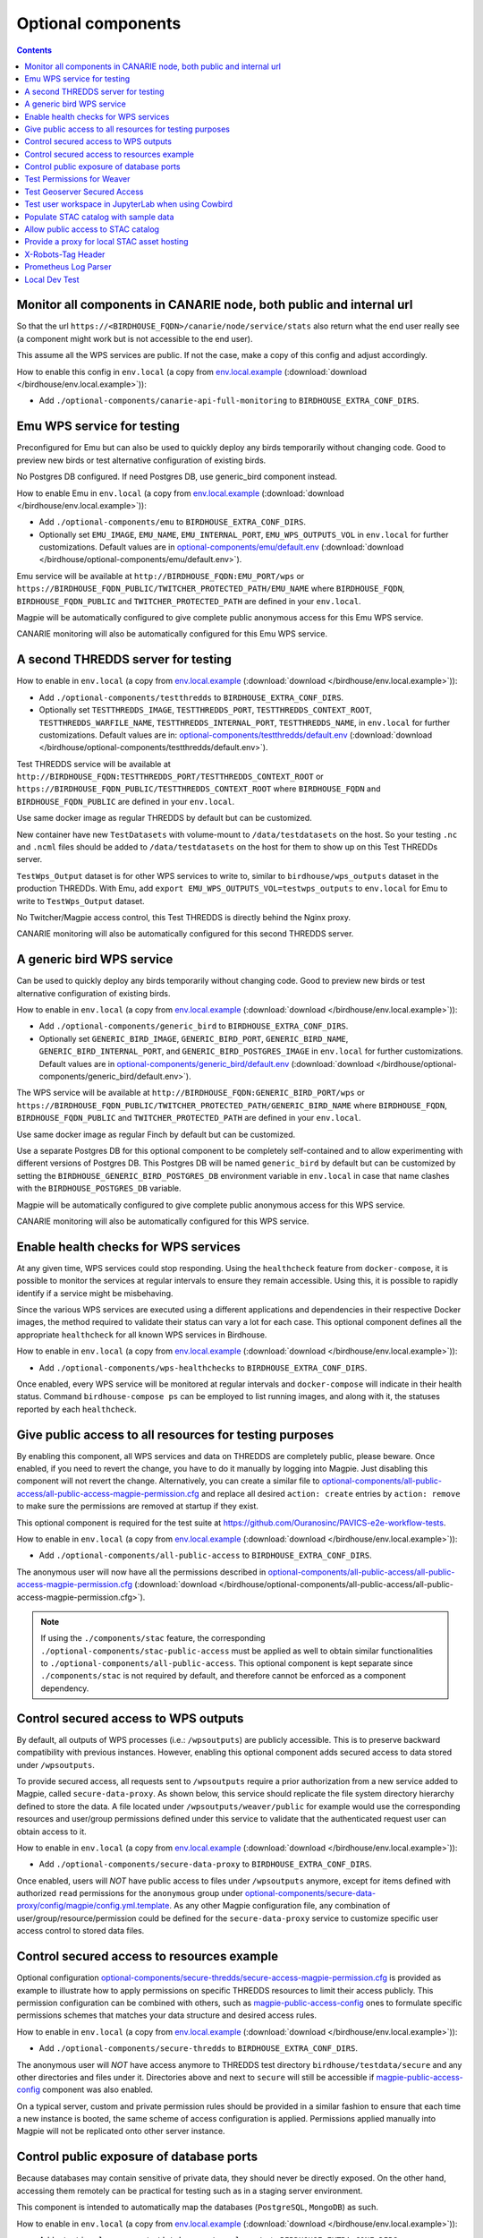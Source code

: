 Optional components
===================


.. contents::


Monitor all components in CANARIE node, both public and internal url
--------------------------------------------------------------------

So that the url ``https://<BIRDHOUSE_FQDN>/canarie/node/service/stats`` also return
what the end user really see (a component might work but is not accessible to
the end user).

This assume all the WPS services are public.  If not the case, make a copy of
this config and adjust accordingly.

How to enable this config in ``env.local`` (a copy from env.local.example_
(:download:`download </birdhouse/env.local.example>`)):

* Add ``./optional-components/canarie-api-full-monitoring`` to ``BIRDHOUSE_EXTRA_CONF_DIRS``.


Emu WPS service for testing
---------------------------

Preconfigured for Emu but can also be used to quickly deploy any birds
temporarily without changing code.  Good to preview new birds or test
alternative configuration of existing birds.

No Postgres DB configured.  If need Postgres DB, use generic_bird component
instead.

How to enable Emu in ``env.local`` (a copy from env.local.example_
(:download:`download </birdhouse/env.local.example>`)):

* Add ``./optional-components/emu`` to ``BIRDHOUSE_EXTRA_CONF_DIRS``.
* Optionally set ``EMU_IMAGE``,
  ``EMU_NAME``, ``EMU_INTERNAL_PORT``,
  ``EMU_WPS_OUTPUTS_VOL`` in ``env.local`` for further customizations.
  Default values are in `optional-components/emu/default.env <emu/default.env>`_
  (:download:`download </birdhouse/optional-components/emu/default.env>`).

Emu service will be available at ``http://BIRDHOUSE_FQDN:EMU_PORT/wps`` or
``https://BIRDHOUSE_FQDN_PUBLIC/TWITCHER_PROTECTED_PATH/EMU_NAME`` where
``BIRDHOUSE_FQDN``\ , ``BIRDHOUSE_FQDN_PUBLIC`` and ``TWITCHER_PROTECTED_PATH`` are defined
in your ``env.local``.

Magpie will be automatically configured to give complete public anonymous
access for this Emu WPS service.

CANARIE monitoring will also be automatically configured for this Emu WPS
service.


A second THREDDS server for testing
-----------------------------------

How to enable in ``env.local`` (a copy from env.local.example_ (:download:`download </birdhouse/env.local.example>`)):

* Add ``./optional-components/testthredds`` to ``BIRDHOUSE_EXTRA_CONF_DIRS``.

* Optionally set ``TESTTHREDDS_IMAGE``\ , ``TESTTHREDDS_PORT``\ ,
  ``TESTTHREDDS_CONTEXT_ROOT``\ , ``TESTTHREDDS_WARFILE_NAME``\ ,
  ``TESTTHREDDS_INTERNAL_PORT``\ , ``TESTTHREDDS_NAME``\ ,  in ``env.local`` for further
  customizations.  Default values are in: `optional-components/testthredds/default.env <testthredds/default.env>`_ (:download:`download </birdhouse/optional-components/testthredds/default.env>`).

Test THREDDS service will be available at
``http://BIRDHOUSE_FQDN:TESTTHREDDS_PORT/TESTTHREDDS_CONTEXT_ROOT`` or
``https://BIRDHOUSE_FQDN_PUBLIC/TESTTHREDDS_CONTEXT_ROOT`` where ``BIRDHOUSE_FQDN`` and
``BIRDHOUSE_FQDN_PUBLIC`` are defined in your ``env.local``.

Use same docker image as regular THREDDS by default but can be customized.

New container have new ``TestDatasets`` with volume-mount to ``/data/testdatasets``
on the host.  So your testing ``.nc`` and ``.ncml`` files should be added to
``/data/testdatasets`` on the host for them to show up on this Test THREDDs
server.

``TestWps_Output`` dataset is for other WPS services to write to, similar to
``birdhouse/wps_outputs`` dataset in the production THREDDs.  With Emu, add
``export EMU_WPS_OUTPUTS_VOL=testwps_outputs`` to ``env.local`` for Emu to write to
``TestWps_Output`` dataset.

No Twitcher/Magpie access control, this Test THREDDS is directly behind the
Nginx proxy.

CANARIE monitoring will also be automatically configured for this second
THREDDS server.


A generic bird WPS service
--------------------------

Can be used to quickly deploy any birds temporarily without changing code.
Good to preview new birds or test alternative configuration of existing birds.

How to enable in ``env.local`` (a copy from env.local.example_ (:download:`download </birdhouse/env.local.example>`)):

* Add ``./optional-components/generic_bird`` to ``BIRDHOUSE_EXTRA_CONF_DIRS``.

* Optionally set ``GENERIC_BIRD_IMAGE``, ``GENERIC_BIRD_PORT``,
  ``GENERIC_BIRD_NAME``, ``GENERIC_BIRD_INTERNAL_PORT``, and
  ``GENERIC_BIRD_POSTGRES_IMAGE`` in ``env.local`` for further customizations.
  Default values are in `optional-components/generic_bird/default.env <generic_bird/default.env>`_
  (:download:`download </birdhouse/optional-components/generic_bird/default.env>`).

The WPS service will be available at ``http://BIRDHOUSE_FQDN:GENERIC_BIRD_PORT/wps``
or ``https://BIRDHOUSE_FQDN_PUBLIC/TWITCHER_PROTECTED_PATH/GENERIC_BIRD_NAME`` where
``BIRDHOUSE_FQDN``\ , ``BIRDHOUSE_FQDN_PUBLIC`` and ``TWITCHER_PROTECTED_PATH`` are defined
in your ``env.local``.

Use same docker image as regular Finch by default but can be customized.

Use a separate Postgres DB for this optional component to be completely
self-contained and to allow experimenting with different versions of Postgres
DB. This Postgres DB will be named ``generic_bird`` by default but can be customized by
setting the ``BIRDHOUSE_GENERIC_BIRD_POSTGRES_DB`` environment variable in ``env.local``
in case that name clashes with the ``BIRDHOUSE_POSTGRES_DB`` variable.

Magpie will be automatically configured to give complete public anonymous
access for this WPS service.

CANARIE monitoring will also be automatically configured for this WPS service.


Enable health checks for WPS services
--------------------------------------------------------

At any given time, WPS services could stop responding. Using the ``healthcheck`` feature from ``docker-compose``, it is
possible to monitor the services at regular intervals to ensure they remain accessible. Using this, it is possible to
rapidly identify if a service might be misbehaving.

Since the various WPS services are executed using a different applications and dependencies in their respective
Docker images, the method required to validate their status can vary a lot for each case. This optional component
defines all the appropriate ``healthcheck`` for all known WPS services in Birdhouse.

How to enable in ``env.local`` (a copy from env.local.example_ (:download:`download </birdhouse/env.local.example>`)):

* Add ``./optional-components/wps-healthchecks`` to ``BIRDHOUSE_EXTRA_CONF_DIRS``.

Once enabled, every WPS service will be monitored at regular intervals and ``docker-compose`` will indicate in their
health status. Command ``birdhouse-compose ps`` can be employed to list running images, and along with it, the statuses
reported by each ``healthcheck``.


.. _magpie-public-access-config:

Give public access to all resources for testing purposes
--------------------------------------------------------

By enabling this component, all WPS services and data on THREDDS are completely public, please beware.
Once enabled, if you need to revert the change, you have to do it manually by logging into Magpie.
Just disabling this component will not revert the change.
Alternatively, you can create a similar file to |magpie-public-perms|_ and replace all desired ``action: create``
entries by ``action: remove`` to make sure the permissions are removed at startup if they exist.

This optional component is required for the test suite at
https://github.com/Ouranosinc/PAVICS-e2e-workflow-tests.

How to enable in ``env.local`` (a copy from `env.local.example`_ (:download:`download </birdhouse/env.local.example>`)):

* Add ``./optional-components/all-public-access`` to ``BIRDHOUSE_EXTRA_CONF_DIRS``.

The anonymous user will now have all the permissions described in |magpie-public-perms|_
(:download:`download </birdhouse/optional-components/all-public-access/all-public-access-magpie-permission.cfg>`).

.. note::
    If using the ``./components/stac`` feature, the corresponding ``./optional-components/stac-public-access``
    must be applied as well to obtain similar functionalities to ``./optional-components/all-public-access``.
    This optional component is kept separate since ``./components/stac`` is not required by default, and therefore
    cannot be enforced as a component dependency.

.. _magpie-public-perms: ./all-public-access/all-public-access-magpie-permission.cfg
.. |magpie-public-perms| replace:: optional-components/all-public-access/all-public-access-magpie-permission.cfg
.. _env.local.example: ../env.local.example


Control secured access to WPS outputs
--------------------------------------------------------

By default, all outputs of WPS processes (i.e.: ``/wpsoutputs``) are publicly accessible. This is to preserve
backward compatibility with previous instances. However, enabling this optional component adds secured access to data
stored under ``/wpsoutputs``.

To provide secured access, all requests sent to ``/wpsoutputs`` require a prior authorization from a new service added
to Magpie, called ``secure-data-proxy``. As shown below, this service should replicate the file system directory
hierarchy defined to store the data. A file located under ``/wpsoutputs/weaver/public`` for example would use the
corresponding resources and user/group permissions defined under this service to validate that the authenticated
request user can obtain access to it.

.. image:: secure-data-proxy/images/magpie-service.png

How to enable in ``env.local`` (a copy from `env.local.example`_ (:download:`download </birdhouse/env.local.example>`)):

* Add ``./optional-components/secure-data-proxy`` to ``BIRDHOUSE_EXTRA_CONF_DIRS``.

Once enabled, users will *NOT* have public access to files under ``/wpsoutputs`` anymore, except for items defined
with authorized ``read`` permissions for the ``anonymous`` group under |secure-data-proxy-perms|_. As any other Magpie
configuration file, any combination of user/group/resource/permission could be defined for the ``secure-data-proxy``
service to customize specific user access control to stored data files.

.. _secure-data-proxy-perms: ./secure-data-proxy/config/magpie/config.yml.template
.. |secure-data-proxy-perms| replace:: optional-components/secure-data-proxy/config/magpie/config.yml.template


Control secured access to resources example
--------------------------------------------------------

Optional configuration |magpie-secure-perms|_ is provided as example to illustrate how to apply permissions on specific
THREDDS resources to limit their access publicly. This permission configuration can be combined with others, such as
`magpie-public-access-config`_ ones to formulate specific permissions schemes that matches your data structure and
desired access rules.

How to enable in ``env.local`` (a copy from `env.local.example`_ (:download:`download </birdhouse/env.local.example>`)):

* Add ``./optional-components/secure-thredds`` to ``BIRDHOUSE_EXTRA_CONF_DIRS``.

The anonymous user will *NOT* have access anymore to THREDDS test directory ``birdhouse/testdata/secure`` and any other
directories and files under it. Directories above and next to ``secure`` will still be accessible if
`magpie-public-access-config`_ component was also enabled.

On a typical server, custom and private permission rules should be provided in a similar fashion to ensure that
each time a new instance is booted, the same scheme of access configuration is applied. Permissions applied manually
into Magpie will not be replicated onto other server instance.

.. _magpie-secure-perms: ./secure-thredds/secure-access-magpie-permission.cfg
.. |magpie-secure-perms| replace:: optional-components/secure-thredds/secure-access-magpie-permission.cfg


Control public exposure of database ports
--------------------------------------------------------

Because databases may contain sensitive of private data, they should never be directly exposed.
On the other hand, accessing them remotely can be practical for testing such as in a staging server environment.

This component is intended to automatically map the databases (``PostgreSQL``, ``MongoDB``) as such.

How to enable in ``env.local`` (a copy from env.local.example_ (:download:`download </birdhouse/env.local.example>`)):

* Add ``./optional-components/database-external-ports`` to ``BIRDHOUSE_EXTRA_CONF_DIRS``.

That's it. Databases will be accessible using the mapped ports in then optional component configuration.


Test Permissions for Weaver
--------------------------------------------------------

In order to test functionalities offered by `Weaver` component ``./components/weaver``, this optional component
adds `Magpie` permissions to a test server in order to grant access to specific endpoints.
This will open public access to specified resources in file |test-weaver-perms|_.

.. warning::
    It also disables SSL verification for the corresponding process that is granted public access to allow `Weaver` to
    requests its WPS execution through the providers reference without error. This is mainly to ignore test servers
    self-signed SSL certificates. This should be avoided on production servers by using a real and valid SSL certificate
    and leaving verification active to avoid man-in-the-middle attacks.

This optional component is intended to be employed in combination with test notebook |pavics-sdi-weaver|_.

How to enable in ``env.local`` (a copy from `env.local.example`_ (:download:`download </birdhouse/env.local.example>`)):

* Add ``./optional-components/test-weaver`` to ``BIRDHOUSE_EXTRA_CONF_DIRS``

.. note::
    Definition ``./components/weaver`` is also expected to be in ``BIRDHOUSE_EXTRA_CONF_DIRS`` for permissions to have any effect.
    Ensure that ``./optional-components/test-weaver`` is placed **AFTER** ``./components/weaver``. Otherwise, the
    ``request_options.yml`` override applied by this optional component will be discarded by the main component.

.. _test-weaver-perms: ./optional-components/test-weaver/config/magpie/test-weaver-permission.cfg
.. |test-weaver-perms| replace:: optional-components/test-weaver/config/magpie/test-weaver-permission.cfg
.. _pavics-sdi-weaver|: https://github.com/Ouranosinc/pavics-sdi/blob/master/docs/source/notebook-components/weaver_example.ipynb
.. |pavics-sdi-weaver| replace:: Ouranosinc/pavics-sdi Weaver Example


Test Geoserver Secured Access
-----------------------------

This optional component adds a new provider and location for Geoserver, ``test-geoserver-secured-access``, 
in order to test secured access to this service before it is moved behind Twitcher (undetermined date).

The old ``/geoserver`` path is still available, so current workflows are not affected.

The new ``/geoserver-secured`` path is available for testing once the optional component is activated.

To test the ``geoserver-secured`` service through Magpie, each workspace needs to be added to the new service and then 
permissions can be set on a per-workspace or even layer basis.

A ``GetFeature`` request for a layer in a public workspace (named public in this example) will succeed for any user 
using any of these two request types:

* {BASE_URL}/geoserver-secured/wfs?version=2.0.0&request=GetFeature&typeNames=public:{LAYER_NAME}
* {BASE_URL}/geoserver-secured/public/wfs?version=2.0.0&request=GetFeature&typeNames={LAYER_NAME}

Whereas access to a private workspace will require a user or group be given explicit permissions through the ``Magpie``
interface.

See |geoserver_secured_pr|_. for more details.

.. _geoserver_secured_pr: https://github.com/bird-house/birdhouse-deploy/pull/242
.. |geoserver_secured_pr| replace:: Pull Request


Test user workspace in JupyterLab when using Cowbird
----------------------------------------------------

This optional component is used to prepare the related |test_cowbird_jupyter|_ test, where a user workspace is
validated in a JupyterLab environment spawned from JupyterHub and where Cowbird is used to prepare the user workspace.

The component will start a Docker container specifically made to run a Python script, where the different test
requirements are initialized. This includes creating a test user, preparing different test files and setting permissions
correctly. This component also customizes the JupyterHub config according to the test requirements.

.. warning::
    This component should never be used in non-test environments, as it opens public access for certain endpoints,
    defines admin-tokens for a JupyterHub user for which credentials are clearly visible in the script, and enforces
    use of root access for the test preparation container. The component is for validation only. If used in a prod
    stack, it would create a security vulnerability.

.. _test_cowbird_jupyter: https://github.com/Ouranosinc/PAVICS-e2e-workflow-tests/blob/master/notebooks-auth/test_cowbird_jupyter.ipynb
.. |test_cowbird_jupyter| replace:: notebook


Populate STAC catalog with sample data
--------------------------------------------------------

STAC Populator contains the workflow logic to ingest sample STAC item into the STAC catalog.

Once enabled in the stack, this component will run automatically on stack boot time in order to populate the catalog. 
On stack initialization, STAC item generation workflows will run for ``STAC_ASSET_GENERATOR_TIMEOUT`` seconds in order 
to populate the catalog with sample data. Change this timeout as needed, as there are no impact on the stack boot, 
except time required to feed the catalog.

To enable this optional-component:

- Edit ``env.local`` (a copy of `env.local.example`_)
- Add ``./optional-components/stac-populator`` to ``BIRDHOUSE_EXTRA_CONF_DIRS``.


Allow public access to STAC catalog
--------------------------------------------------------

STAC Public Access allows STAC catalog to be accessed by anyone, without authentication.

To enable this optional-component:

- Edit ``env.local`` (a copy of `env.local.example`_)
- Add ``./optional-components/stac-public-access`` to ``BIRDHOUSE_EXTRA_CONF_DIRS``.


Provide a proxy for local STAC asset hosting
--------------------------------------------------------

STAC data proxy allows to host the URL location defined by ``BIRDHOUSE_FQDN_PUBLIC`` and ``STAC_DATA_PROXY_URL_PATH``
to provide access to files contained within ``STAC_DATA_PROXY_DIR_PATH``.

The ``STAC_DATA_PROXY_DIR_PATH`` location can be used to hold STAC Assets defined by the current server node
(in contrast to STAC definitions that would refer to remote locations), such that the node can be the original
location of new data, or to make a new local replication of remote data.

To enable this optional-component:

- Edit ``env.local`` (a copy of `env.local.example`_)
- Add ``./optional-components/stac-data-proxy`` to ``BIRDHOUSE_EXTRA_CONF_DIRS``.
- Optionally, add any other relevant components to control access as desired (see below).

When using this component, access to the endpoint defined by ``STAC_DATA_PROXY_URL_PATH``, and therefore all
corresponding files contained under mapped ``STAC_DATA_PROXY_DIR_PATH`` will depend on how this
feature is combined with ``./optional-components/stac-public-access`` and ``./optional-components/secure-data-proxy``.
Following are the possible combinations and obtained behaviors:

.. list-table::
    :header-rows: 1

    * - Enabled Components
      - Obtained Behaviors

    * - Only ``./optional-components/stac-data-proxy`` is enabled.
      - All data under ``STAC_DATA_PROXY_URL_PATH`` is publicly accessible without authorization control
        and specific resource access cannot be managed per content. However, since STAC-API itself is not made public,
        the STAC Catalog, Collections and Items cannot be accessed publicly
        (*note*: this is most probably never desired).

    * - Both ``./optional-components/stac-data-proxy`` and ``./optional-components/stac-public-access`` are enabled.
      - All data under ``STAC_DATA_PROXY_URL_PATH`` is publicly accessible without possibility to manage per-resource
        access. However, this public access is aligned with publicly accessible STAC-API endpoints and contents.

    * - Both ``./optional-components/stac-data-proxy`` and ``./optional-components/secure-data-proxy`` are enabled.
      - All data under ``STAC_DATA_PROXY_URL_PATH`` is protected (by default, admin-only), but can be granted access
        on a per-user, per-group and per-resource basis according to permissions applied by the administrator.
        Since STAC-API is not made public by default, the administrator can decide whether they grant access only to
        STAC metadata (Catalog, Collection, Items) with permission applied on the ``stac`` Magpie service, only to
        assets data with permission under the ``stac-data-proxy``, or both.

    * - All of ``./optional-components/stac-data-proxy``, ``./optional-components/stac-public-access`` and
        ``./optional-components/secure-data-proxy`` are enabled.
      - Similar to the previous case, allowing full authorization management control by the administrator, but contents
        are publicly accessible by default. To revoke access, a Magpie administrator has to apply a ``deny`` permission.

X-Robots-Tag Header
---------------------------

Applies the ``X-Robots-Tag`` header value defined by the ``X_ROBOTS_TAG_HEADER`` variable globally for the server.

If ``X_ROBOTS_TAG_HEADER`` is not overriden, it uses ``noindex, nofollow`` which will disallow most crawling and
indexing functionalities from robots. If omitting this optional component entirely, no ``X-Robots-Tag`` header
will be applied, which is equivalent to the robots default ``X-Robots-Tag: all``, setting no restrictions regarding
indexing and serving.

.. seealso::
    https://developers.google.com/search/docs/crawling-indexing/robots-meta-tag#directives

How to enable X-Robots-Tag Header in ``env.local`` (a copy from `env.local.example`_
(:download:`download </birdhouse/env.local.example>`)):

* Add ``./optional-components/x-robots-tag-header`` to ``BIRDHOUSE_EXTRA_CONF_DIRS``.
* Optionally set ``X_ROBOTS_TAG_HEADER`` to an alternate directive as desired.
  Default values are in `optional-components/x-robots-tag-header/default.env <x-robots-tag-header/default.env>`_
  (:download:`download </birdhouse/optional-components/x-robots-tag-header/default.env>`).

.. note::
    In order to revert the ``X-Robots-Tag`` header on specific endpoints, the following Nginx configuration can be
    defined (other values than ``all`` are possible as well) under any ``location`` block of the server.

    .. code-block:: nginx

        location /<service-path>/ {
            add_header X-Robots-Tag: "all";
            # ... other nginx operations ...
        }

    Note however that most Nginx configurations are predefined for this stack. Custom definitions would need to be
    added to apply additional operations. One exception to this case is the *Homepage* location
    (i.e.: where the ``/`` location will be redirected), which can take advantage of the ``BIRDHOUSE_PROXY_ROOT_LOCATION``
    environment variable to override the endpoint as follows:

    .. code-block:: shell

        export BIRDHOUSE_PROXY_ROOT_LOCATION='
            add_header X-Robots-Tag: "all";
            alias /data/homepage/;  # or any other desired redirection (e.g.: "return 302 <URL>")
        '

    .. seealso::
        See the `env.local.example`_ file for more details about this ``BIRDHOUSE_PROXY_ROOT_LOCATION`` behaviour.

.. _prometheus-log-parser

Prometheus Log Parser
---------------------

Parses log files from other components and converts their logs to prometheus metrics that are then ingested by the
monitoring Prometheus instance (the one created by the :ref:`Monitoring` component).

For more information on how this component reads log files and converts them to prometheus components see
the log-parser_ documentation.

To configure this component:

    * set the ``PROMETHEUS_LOG_PARSER_POLL_DELAY`` variable to a number of seconds to set how often the log parser
      checks if new lines have been added to log files (default: 1)
    * set the ``PROMETHEUS_LOG_PARSER_TAIL`` variable to ``"true"`` to only parse new lines in log files. If unset,
      this will parse all existing lines in the log file as well (default: ``"true"``)

To view all metrics exported by the log parser:

    * Navigate to the ``https://<BIRDHOUSE_FQDN>/prometheus/graph`` search page
    * Put ``{job="log_parser"}`` in the search bar and click the "Execute" button

For developers, to create a new parser that can be used to track log files:

    1. create a python file that can be mounted as a volume to the ``PROMETHEUS_LOG_PARSER_PARSERS_DIR``
       directory on the ``prometheus-log-parser`` container.
    2. mount any log files that you want to parse as a volume on the ``prometheus-log-parser`` container.
    3. the python script should create at least one `prometheus metric using the prometheus_client 
       library <prometheus_python_metrics>`_ and must contain a global constant named ``LOG_PARSER_CONFIG`` 
       which is a dictionary where keys are paths to log files (mounted in the container) and values are a 
       list of "line parser" functions.
       * a "line parser" is any function that takes a string as a single argument (a single line from a
         log file). These functions are where you'd write the code that parses the line and converts it
         into a prometheus metric.
       * your line parser function should update one of the prometheus metrics you created previously. 

    For an example of a working log parser, see
    `birdhouse/optional-components/prometheus-log-parser/config/thredds/prometheus-log-exporter.py`_
    (:download:`download <birdhouse/optional-components/prometheus-log-parser/config/thredds/prometheus-log-exporter.py>`).

.. _log-parser: https://github.com/DACCS-Climate/log-parser/
.. _prometheus_python_metrics: https://prometheus.github.io/client_python/instrumenting/


Local Dev Test
--------------

This allows users to deploy the entire stack locally for development or testing purposes.

If this component is enabled the following configuration settings must also be set in the local environment file:

    * ``BIRDHOUSE_FQDN=host.docker.internal``
    * ``BIRDHOUSE_HTTP_ONLY=True``

You should also add ``host.docker.internal`` to your ``/etc/hosts`` file pointing to the loopback address so that URLs
generated by Birdhouse that refer to ``host.docker.internal`` will resolve properly in a browser:

.. code:: shell

  echo '127.0.0.1    host.docker.internal' | sudo tee -a /etc/hosts 

After deploying the stack, you can now interact with the Birdhouse software at ``http://host.docker.internal`` from the
machine that is the docker host.

Note that you do *not* need an SSL certificate set up to deploy the stack in this way.

.. warning:: 

  **DO NOT** enable this component in production. This is intended for local development and test purposes only!
